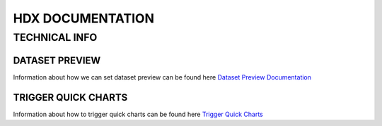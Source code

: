HDX DOCUMENTATION
=================

TECHNICAL INFO
--------------

DATASET PREVIEW
+++++++++++++++
Information about how we can set dataset preview can be found here `Dataset Preview Documentation <tech_dataset_preview/index.rst>`_


TRIGGER QUICK CHARTS
++++++++++++++++++++
Information about how to trigger quick charts can be found here `Trigger Quick Charts <tech_trigger_quick_charts/index.rst>`_

